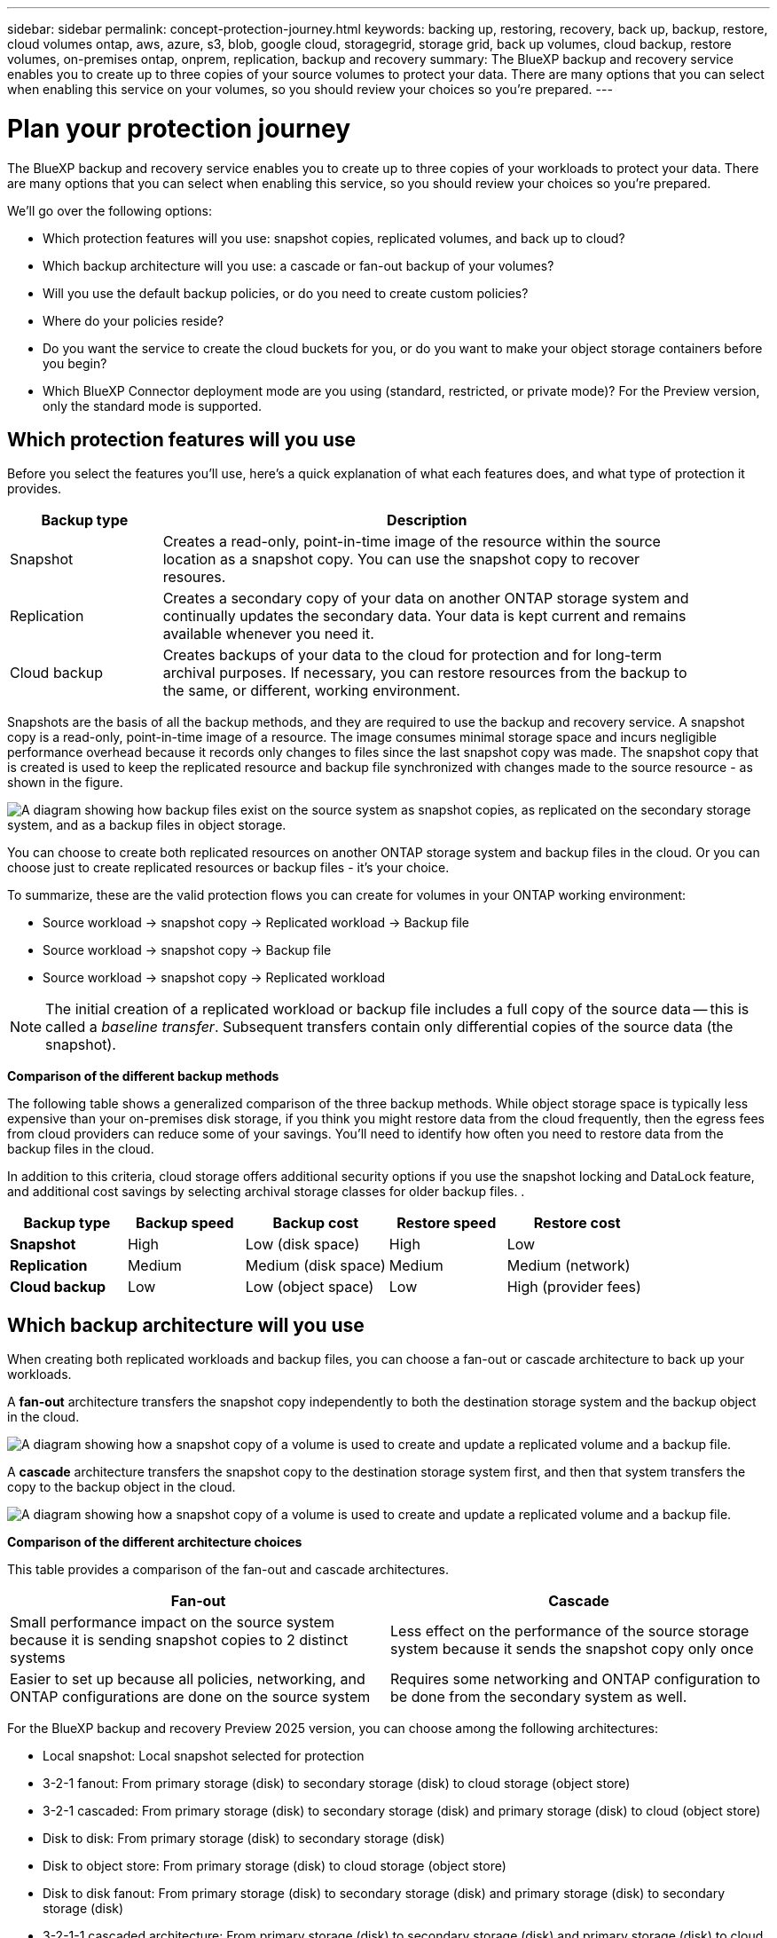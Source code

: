 ---
sidebar: sidebar
permalink: concept-protection-journey.html
keywords: backing up, restoring, recovery, back up, backup, restore, cloud volumes ontap, aws, azure, s3, blob, google cloud, storagegrid, storage grid, back up volumes, cloud backup, restore volumes, on-premises ontap, onprem, replication, backup and recovery
summary: The BlueXP backup and recovery service enables you to create up to three copies of your source volumes to protect your data. There are many options that you can select when enabling this service on your volumes, so you should review your choices so you're prepared.
---

= Plan your protection journey
:hardbreaks:
:nofooter:
:icons: font
:linkattrs:
:imagesdir: ./media/

[.lead]
The BlueXP backup and recovery service enables you to create up to three copies of your workloads to protect your data. There are many options that you can select when enabling this service, so you should review your choices so you're prepared.

We'll go over the following options:

* Which protection features will you use: snapshot copies, replicated volumes, and back up to cloud?
* Which backup architecture will you use: a cascade or fan-out backup of your volumes?
* Will you use the default backup policies, or do you need to create custom policies?
* Where do your policies reside?
* Do you want the service to create the cloud buckets for you, or do you want to make your object storage containers before you begin?
* Which BlueXP Connector deployment mode are you using (standard, restricted, or private mode)? For the Preview version, only the standard mode is supported.

== Which protection features will you use

Before you select the features you'll use, here's a quick explanation of what each features does, and what type of protection it provides.

[cols=2*,options="header",cols="20,70",width="90%"]
|===
| Backup type
| Description

| Snapshot | 
Creates a read-only, point-in-time image of the resource within the source location as a snapshot copy. You can use the snapshot copy to recover resoures. 
| Replication | 
Creates a secondary copy of your data on another ONTAP storage system and continually updates the secondary data. Your data is kept current and remains available whenever you need it. 
| Cloud backup | 
Creates backups of your data to the cloud for protection and for long-term archival purposes. If necessary, you can restore resources from the backup to the same, or different, working environment.

|===

Snapshots are the basis of all the backup methods, and they are required to use the backup and recovery service. A snapshot copy is a read-only, point-in-time image of a resource. The image consumes minimal storage space and incurs negligible performance overhead because it records only changes to files since the last snapshot copy was made. The snapshot copy that is created is used to keep the replicated resource and backup file synchronized with changes made to the source resource - as shown in the figure.

image:diagram-321-overview.png["A diagram showing how backup files exist on the source system as snapshot copies, as replicated on the secondary storage system, and as a backup files in object storage."]

You can choose to create both replicated resources on another ONTAP storage system and backup files in the cloud. Or you can choose just to create replicated resources or backup files - it's your choice. 
//The service also enables you to select two replication destinations if you want to protect your data in an additional location (both with and without creating backup files).

To summarize, these are the valid protection flows you can create for volumes in your ONTAP working environment:

* Source workload -> snapshot copy -> Replicated workload -> Backup file
* Source workload -> snapshot copy -> Backup file
* Source workload -> snapshot copy -> Replicated workload
//* Source volume -> snapshot copy -> Replicated volume -> Replicated volume

NOTE: The initial creation of a replicated workload or backup file includes a full copy of the source data -- this is called a _baseline transfer_. Subsequent transfers contain only differential copies of the source data (the snapshot).

*Comparison of the different backup methods*

The following table shows a generalized comparison of the three backup methods. While object storage space is typically less expensive than your on-premises disk storage, if you think you might restore data from the cloud frequently, then the egress fees from cloud providers can reduce some of your savings. You'll need to identify how often you need to restore data from the backup files in the cloud.

In addition to this criteria, cloud storage offers additional security options if you use the snapshot locking and DataLock feature, and additional cost savings by selecting archival storage classes for older backup files. .

[cols=5*,options="header",cols="18,18,22,18,22",width="100%"]
|===
| Backup type
| Backup speed
| Backup cost
| Restore speed
| Restore cost

| *Snapshot* | 
High |
Low (disk space) |
High |
Low
| *Replication* | 
Medium |
Medium (disk space) |
Medium |
Medium (network)
| *Cloud backup* | 
Low |
Low (object space)|
Low |
High (provider fees)

|===

== Which backup architecture will you use

When creating both replicated workloads and backup files, you can choose a fan-out or cascade architecture to back up your workloads.

A *fan-out* architecture transfers the snapshot copy independently to both the destination storage system and the backup object in the cloud.

image:diagram-321-fanout-detailed.png["A diagram showing how a snapshot copy of a volume is used to create and update a replicated volume and a backup file."]

A *cascade* architecture transfers the snapshot copy to the destination storage system first, and then that system transfers the copy to the backup object in the cloud.

image:diagram-321-cascade-detailed.png["A diagram showing how a snapshot copy of a volume is used to create and update a replicated volume and a backup file."]

*Comparison of the different architecture choices*

This table provides a comparison of the fan-out and cascade architectures.

[cols=2*,options="header",cols="50,50"]
|===

| Fan-out
| Cascade

| Small performance impact on the source system because it is sending snapshot copies to 2 distinct systems | Less effect on the performance of the source storage system because it sends the snapshot copy only once
| Easier to set up because all policies, networking, and ONTAP configurations are done on the source system | Requires some networking and ONTAP configuration to be done from the secondary system as well.

|===

For the BlueXP backup and recovery Preview 2025 version, you can choose among the following architectures: 

* Local snapshot: Local snapshot selected for protection

* 3-2-1 fanout: From primary storage (disk) to secondary storage (disk) to cloud storage (object store)
* 3-2-1 cascaded: From primary storage (disk) to secondary storage (disk)  and primary storage (disk) to cloud (object store)  

* Disk to disk: From primary storage (disk) to secondary storage (disk)

* Disk to object store: From primary storage (disk) to cloud storage (object store) 

* Disk to disk fanout: From primary storage (disk) to secondary storage (disk) and primary storage (disk) to secondary storage (disk)

* 3-2-1-1 cascaded architecture: From primary storage (disk) to secondary storage (disk) and primary storage (disk) to cloud storage (object store) with multiple object stores 
+
NOTE: The 3-2-1-1 cascaded architecture is not available for the BlueXP backup and recovery Preview 2025 version.

== Will you use the default policies for snapshot copies, replications, and backups

You can use the default policies provided by NetApp to create your backups, or you can create custom policies. When you enable the backup and recovery service, you can select from the default policies and any other policies that already exist in the working environment (Cloud Volumes ONTAP or on-premises ONTAP system). If you want to use a policy different than those existing policies, you can create the policy.

* The default snapshot policy creates hourly, daily, and weekly snapshot copies, retaining 6 hourly, 2 daily, and 2 weekly snapshot copies.
* The default replication policy replicates daily and weekly snapshot copies, retaining 7 daily and 52 weekly snapshot copies.
* The default backup policy replicates daily and weekly snapshot copies, retaining 7 daily and 52 weekly snapshot copies.

If you create custom policies for replication or backup, the policy labels (for example, "daily" or "weekly") must match the labels that exist in your snapshot policies or replicated volumes and backup files won't be created. 



== Where do my policies reside?

Backup policies reside in different locations depending on the backup architecture you plan to use: Fan-out or Cascading. Replication policies and Backup policies are not designed the same way because replications pair two ONTAP storage systems and backup to object uses a storage provider as the destination. 

* Snapshot policies always reside on the primary storage system.

* Replication policies always reside on the secondary storage system.

* Backup-to-object policies are created on the system where the source workload resides - this is the primary cluster for fan-out configurations, and the secondary cluster for cascading configurations. 

These differences are shown in the table.

[cols=4*,options="header",cols="25,25,25,25",width="100%"]
|===
| Architecture
| Snapshot policy
| Replication policy
| Backup policy

| *Fan-out* | 
Primary |
Secondary |
Primary 
| *Cascade* | 
Primary |
Secondary |
Secondary |

|===

So if you're planning to create custom policies when using the cascading architecture, you'll need to create the replication and backup to object policies on the secondary system where the replicated workloads will be created. If you're planning to create custom policies when using the fan-out architecture, you'll need to create the replication policies on the secondary system where the replicated workloads will be created and backup to object policies on the primary system. 

If you're using the default policies that exist on all ONTAP systems, then you're all set.

== Do you want to create your own object storage container

When you create backup files in object storage for a working environment, by default, the backup and recovery service creates the container (bucket or storage account) for the backup files in the object storage account that you have configured. The AWS or GCP bucket is named "netapp-backup-<uuid>" by default. The Azure Blob storage account is named "netappbackup<uuid>".

You can create the container yourself in the object provider account if you want to use a certain prefix or assign special properties. If you want to create your own container, you must create it before starting a backup. BlueXP backup and recovery can use any bucket and share buckets. The backup process will automatically discover your provisioned containers for the selected account and credentials so that you can select the one you want to use. 

//The container must be used exclusively for storing ONTAP volume backup files - it cannot be used for any other purpose.

You can create the bucket from BlueXP, or from your cloud provider.

* https://docs.netapp.com/us-en/bluexp-s3-storage/task-add-s3-bucket.html[Create Amazon S3 buckets from BlueXP^]
* https://docs.netapp.com/us-en/bluexp-blob-storage/task-add-blob-storage.html[Create Azure Blob storage accounts from BlueXP^]
* https://docs.netapp.com/us-en/bluexp-google-cloud-storage/task-add-gcp-bucket.html[Create Google Cloud Storage buckets from BlueXP^]
//* https://docs.netapp.com/us-en/ontap/s3-config/create-bucket-task.html[Create S3 buckets for ONTAP S3^]
//* https://docs.netapp.com/us-en/storagegrid-117/tenant/creating-s3-bucket.html[Create S3 buckets for StorageGRID^]


*Note:* At this time you cannot use your own S3 buckets when creating backups in StorageGRID systems.

//If you plan to use a different bucket prefix than "netapp-backup-xxxxxx", then you'll need to modify the S3 permissions for the Connector IAM Role. For details, refer to how to create backups to AWS S3.

*Advanced bucket settings*

If you plan to move older backup files to archival storage, or if you plan to enable snapshot locking and DataLock to lock your backup files and perform integrity scans, you'll need to create the container with certain configuration settings:

* Archival storage on your own buckets is supported in AWS S3 storage at this time when using ONTAP 9.10.1 or greater software on your clusters. By default, backups start in the S3 _Standard_ storage class. Ensure that you create the bucket with the appropriate lifecycle rules:

** Move the objects in the entire scope of the bucket to S3 _Standard-IA_ after 30 days.
** Move the objects with the tag "smc_push_to_archive: true” to _Glacier Flexible Retrieval_ (formerly S3 Glacier)

* Snapshot locking and DataLock are supported in AWS storage when using ONTAP 9.11.1 or greater software on your clusters, and Azure storage when using ONTAP 9.12.1 or greater software. 

** For AWS, you must enable Object Locking on the bucket using a 30-day retention period.
** For Azure, you need to create the Storage Class with version-level immutability support.

== Which BlueXP Connector deployment mode are you using

If you're already using BlueXP to manage your storage, then a BlueXP Connector has already been installed. 
* If you plan to use the same Connector with BlueXP backup and recovery, then you're all set. 
* If you need to use a different Connector, you'll need to install it before starting your backup and recovery implementation.

BlueXP offers multiple deployment modes that enable you to use BlueXP in a way that meets your business and security requirements. _Standard mode_ leverages the BlueXP SaaS layer to provide full functionality, while _restricted mode_ and _private mode_ are available for organizations that have connectivity restrictions. 

NOTE: The BlueXP backup and recovery Preview 2025 version works only in standard mode, not restricted or private modes. 

https://docs.netapp.com/us-en/bluexp-setup-admin/concept-modes.html[Learn more about BlueXP deployment modes^].


//=== Support for sites with full internet connectivity

//When BlueXP backup and recovery is used in a site with full internet connectivity (also known as _standard mode_ or _SaaS mode_), you can create replicated volumes on any on-premises ONTAP or Cloud Volumes ONTAP systems managed by BlueXP, and you can create backup files on object storage in any of the supported cloud providers. 


//link:concept-ontap-backup-to-cloud.html#supported-backup-destinations[See the full list of supported backup destinations].

//For a list of valid Connector locations, refer to one of the following backup procedures for the cloud provider where you plan to create backup files. There are some restrictions where the Connector must be installed manually on a Linux machine or deployed in a specific cloud provider.

//ifdef::aws[]
//* link:task-backup-to-s3.html[Back up Cloud Volumes ONTAP data to Amazon S3]
//* link:task-backup-onprem-to-aws.html[Back up on-premises ONTAP data to Amazon S3]
//endif::aws[]
//ifdef::azure[]
//* link:task-backup-to-azure.html[Back up Cloud Volumes ONTAP data to Azure Blob^]
//* link:task-backup-onprem-to-azure.html[Back up on-premises ONTAP data to Azure Blob]
//endif::azure[]
//ifdef::gcp[]
//* link:task-backup-to-gcp.html[Back up Cloud Volumes ONTAP data to Google Cloud]
//* link:task-backup-onprem-to-gcp.html[Back up on-premises ONTAP data to Google Cloud]
//endif::gcp[]
//* link:task-backup-onprem-private-cloud.html[Back up on-premises ONTAP data to StorageGRID]
//* link:task-backup-onprem-to-ontap-s3.html[Back up on-premises ONTAP to ONTAP S3]

//=== Support for sites with limited internet connectivity

//BlueXP backup and recovery can be used in a site with limited internet connectivity (also known as _restricted mode_) to back up volume data. In this case, you'll need to deploy the BlueXP Connector in the destination cloud region. 

//* You can back up data from local on-premises ONTAP systems to local NetApp StorageGRID systems. link:task-backup-onprem-private-cloud.html[Back up on-premises ONTAP data to StorageGRID].
//ifdef::aws[]
//* You can back up data from on-premises ONTAP systems or Cloud Volumes ONTAP systems installed in AWS commercial regions to Amazon S3. link:task-backup-to-s3.html[Back up Cloud Volumes ONTAP data to Amazon S3].
//endif::aws[]
//ifdef::azure[]
//* You can back up data from on-premises ONTAP systems or Cloud Volumes ONTAP systems installed in Azure commercial regions to Azure Blob.  link:task-backup-to-azure.html[Back up Cloud Volumes ONTAP data to Azure Blob].
//endif::azure[]

//=== Support for sites with no internet connectivity

//BlueXP backup and recovery can be used in a site with no internet connectivity (also known as _private mode_ or _dark_ sites) to back up volume data. In this case, you'll need to deploy the BlueXP Connector on a Linux host in the same site. 

//* You can back up data from local on-premises ONTAP systems to local NetApp StorageGRID systems.  link:task-backup-onprem-private-cloud.html[Back up on-premises ONTAP data to StorageGRID].
//* You can back up data from local on-premises ONTAP systems to local on-premises ONTAP systems or Cloud Volumes ONTAP systems configured for S3 object storage. link:task-backup-onprem-to-ontap-s3.html[Back up on-premises ONTAP data to ONTAP S3].
//ifdef::aws[]
//* You can back up data from Cloud Volumes ONTAP systems installed in AWS commercial regions and AWS C2S/SC2S secure regions to Amazon S3. link:task-backup-to-s3.html[Back up Cloud Volumes ONTAP data to Amazon S3].
//endif::aws[]
//ifdef::azure[]
//* You can back up data from Cloud Volumes ONTAP systems installed in Azure commercial regions and Azure IL6 secure regions to Azure Blob. link:task-backup-to-azure.html[Back up Cloud Volumes ONTAP data to Azure Blob].
//endif::azure[]
